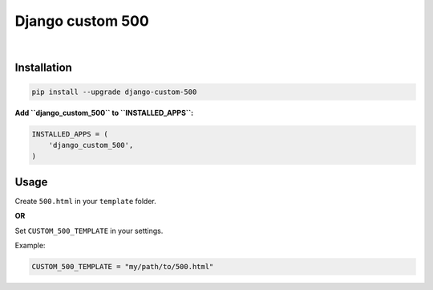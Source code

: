 Django custom 500
=================

|Travis CI Badge|   |Coverage Status|   |Requirements Status|

Installation
------------

.. code:: bash

    pip install --upgrade django-custom-500

**Add ``django_custom_500`` to ``INSTALLED_APPS``:**

.. code:: python

    INSTALLED_APPS = (
        'django_custom_500',
    )

Usage
-----

Create ``500.html`` in your ``template`` folder.

**OR**

Set ``CUSTOM_500_TEMPLATE`` in your settings.

Example:

.. code:: python

    CUSTOM_500_TEMPLATE = "my/path/to/500.html"

.. |Travis CI Badge| image:: https://api.travis-ci.org/illagrenan/django-custom-500.png
   :target: https://travis-ci.org/illagrenan/django-custom-500
.. |Coverage Status| image:: https://coveralls.io/repos/illagrenan/django-custom-500/badge.svg?branch=master
   :target: https://coveralls.io/r/illagrenan/django-custom-500?branch=master
.. |Requirements Status| image:: https://requires.io/github/illagrenan/django-custom-500/requirements.svg?branch=master
   :target: https://requires.io/github/illagrenan/django-custom-500/requirements/?branch=master
